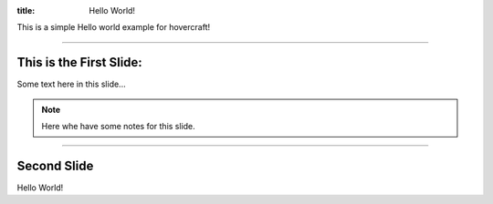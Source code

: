 :title: Hello World!

This is a simple Hello world example for hovercraft!

----

This is the First Slide:
========================

Some text here in this slide...

.. note::

    Here whe have some notes for this slide.

----

Second Slide
============

Hello World!

